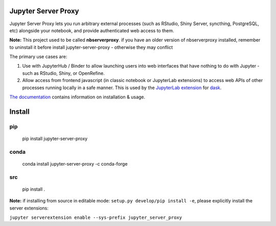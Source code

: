 ====================
Jupyter Server Proxy
====================

Jupyter Server Proxy lets you run arbitrary external processes (such
as RStudio, Shiny Server, syncthing, PostgreSQL, etc) alongside your
notebook, and provide authenticated web access to them.

**Note:** This project used to be called **nbserverproxy**. if you have an older
version of nbserverproxy installed, remember to uninstall it before install
jupyter-server-proxy - otherwise they may conflict

The primary use cases are:

#. Use with JupyterHub / Binder to allow launching users into web
   interfaces that have nothing to do with Jupyter - such as RStudio,
   Shiny, or OpenRefine.
#. Allow access from frontend javascript (in classic notebook or
   JupyterLab extensions) to access web APIs of other processes
   running locally in a safe manner. This is used by the `JupyterLab
   extension <https://github.com/dask/dask-labextension>`_ for 
   `dask <https://dask.org/>`_.


`The documentation <https://jupyter-server-proxy.readthedocs.io/>`_
contains information on installation & usage.

====================
Install
====================

pip
---

    pip install jupyter-server-proxy

conda
-----

    conda install jupyter-server-proxy -c conda-forge

src
---

    pip install .

**Note:** if installing from source in editable mode: ``setup.py develop/pip install -e``, please explicitly install the server extensions:

``jupyter serverextension enable --sys-prefix jupyter_server_proxy``
